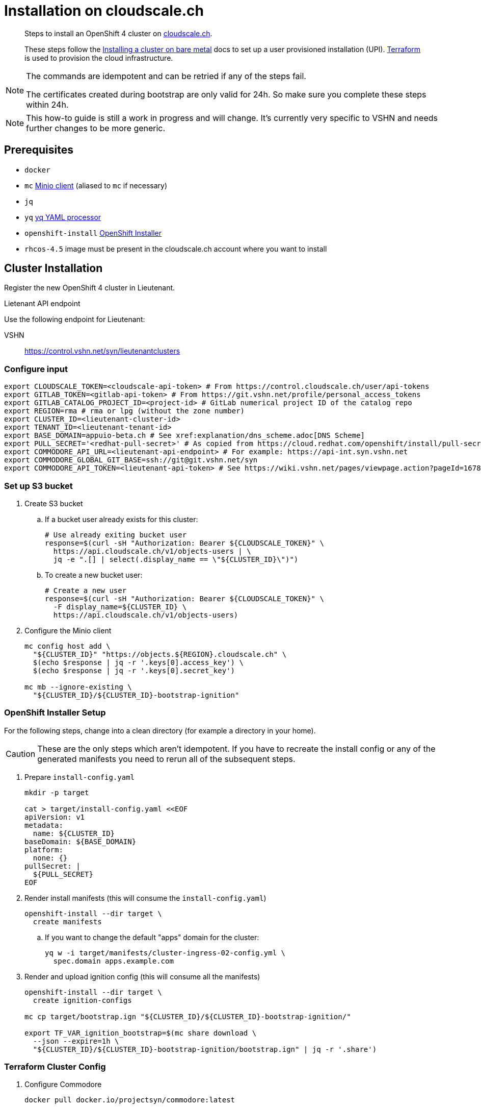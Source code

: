 = Installation on cloudscale.ch

[abstract]
--
Steps to install an OpenShift 4 cluster on https://cloudscale.ch[cloudscale.ch].

These steps follow the https://docs.openshift.com/container-platform/latest/installing/installing_bare_metal/installing-bare-metal.html[Installing a cluster on bare metal] docs to set up a user provisioned installation (UPI).
https://www.terraform.io[Terraform] is used to provision the cloud infrastructure.
--

[NOTE]
--
The commands are idempotent and can be retried if any of the steps fail.

The certificates created during bootstrap are only valid for 24h.
So make sure you complete these steps within 24h.
--

[NOTE]
--
This how-to guide is still a work in progress and will change.
It's currently very specific to VSHN and needs further changes to be more generic.
--


== Prerequisites

* `docker`
* `mc` https://docs.min.io/docs/minio-client-quickstart-guide.html[Minio client] (aliased to `mc` if necessary)
* `jq`
* `yq` https://mikefarah.gitbook.io/yq[yq YAML processor]
* `openshift-install` https://cloud.redhat.com/openshift/install/metal/user-provisioned[OpenShift Installer]
* `rhcos-4.5` image must be present in the cloudscale.ch account where you want to install


== Cluster Installation

Register the new OpenShift 4 cluster in Lieutenant.

.Lietenant API endpoint
****
Use the following endpoint for Lieutenant:

VSHN:: https://control.vshn.net/syn/lieutenantclusters
****

=== Configure input

[source,console]
----
export CLOUDSCALE_TOKEN=<cloudscale-api-token> # From https://control.cloudscale.ch/user/api-tokens
export GITLAB_TOKEN=<gitlab-api-token> # From https://git.vshn.net/profile/personal_access_tokens
export GITLAB_CATALOG_PROJECT_ID=<project-id> # GitLab numerical project ID of the catalog repo
export REGION=rma # rma or lpg (without the zone number)
export CLUSTER_ID=<lieutenant-cluster-id>
export TENANT_ID=<lieutenant-tenant-id>
export BASE_DOMAIN=appuio-beta.ch # See xref:explanation/dns_scheme.adoc[DNS Scheme]
export PULL_SECRET='<redhat-pull-secret>' # As copied from https://cloud.redhat.com/openshift/install/pull-secret "Copy pull secret". value must be inside quotes.
export COMMODORE_API_URL=<lieutenant-api-endpoint> # For example: https://api-int.syn.vshn.net
export COMMODORE_GLOBAL_GIT_BASE=ssh://git@git.vshn.net/syn
export COMMODORE_API_TOKEN=<lieutenant-api-token> # See https://wiki.vshn.net/pages/viewpage.action?pageId=167838622#ClusterRegistryinLieutenantSynfectaCluster(synfection)-Preparation
----

=== Set up S3 bucket

. Create S3 bucket

.. If a bucket user already exists for this cluster:
+
[source,console]
----
# Use already exiting bucket user
response=$(curl -sH "Authorization: Bearer ${CLOUDSCALE_TOKEN}" \
  https://api.cloudscale.ch/v1/objects-users | \
  jq -e ".[] | select(.display_name == \"${CLUSTER_ID}\")")
----

.. To create a new bucket user:
+
[source,console]
----
# Create a new user
response=$(curl -sH "Authorization: Bearer ${CLOUDSCALE_TOKEN}" \
  -F display_name=${CLUSTER_ID} \
  https://api.cloudscale.ch/v1/objects-users)
----

. Configure the Minio client
+
[source,console]
----
mc config host add \
  "${CLUSTER_ID}" "https://objects.${REGION}.cloudscale.ch" \
  $(echo $response | jq -r '.keys[0].access_key') \
  $(echo $response | jq -r '.keys[0].secret_key')

mc mb --ignore-existing \
  "${CLUSTER_ID}/${CLUSTER_ID}-bootstrap-ignition"
----

=== OpenShift Installer Setup

For the following steps, change into a clean directory (for example a directory in your home).

[CAUTION]
These are the only steps which aren't idempotent.
If you have to recreate the install config or any of the generated manifests you need to rerun all of the subsequent steps.

. Prepare `install-config.yaml`
+
[source,console]
----
mkdir -p target

cat > target/install-config.yaml <<EOF
apiVersion: v1
metadata:
  name: ${CLUSTER_ID}
baseDomain: ${BASE_DOMAIN}
platform:
  none: {}
pullSecret: |
  ${PULL_SECRET}
EOF
----

. Render install manifests (this will consume the `install-config.yaml`)
+
[source,console]
----
openshift-install --dir target \
  create manifests
----

.. If you want to change the default "apps" domain for the cluster:
+
[source,console]
----
yq w -i target/manifests/cluster-ingress-02-config.yml \
  spec.domain apps.example.com
----

. Render and upload ignition config (this will consume all the manifests)
+
[source,console]
----
openshift-install --dir target \
  create ignition-configs

mc cp target/bootstrap.ign "${CLUSTER_ID}/${CLUSTER_ID}-bootstrap-ignition/"

export TF_VAR_ignition_bootstrap=$(mc share download \
  --json --expire=1h \
  "${CLUSTER_ID}/${CLUSTER_ID}-bootstrap-ignition/bootstrap.ign" | jq -r '.share')
----

=== Terraform Cluster Config

. Configure Commodore
+
[source,console]
----
docker pull docker.io/projectsyn/commodore:latest

commodore () {
    mkdir -p inventory/classes/global dependencies/lib compiled/ catalog/ cache/
    docker run \
    --interactive=true \
    --tty \
    --rm \
    --user="$(id -u):$(id -u)" \
    --volume "$HOME"/.ssh:/app/.ssh:ro \
    --volume "$PWD"/compiled/:/app/compiled/ \
    --volume "$PWD"/catalog/:/app/catalog \
    --volume "$PWD"/dependencies/:/app/dependencies/ \
    --volume "$PWD"/inventory/:/app/inventory/ \
    --volume ~/.gitconfig:/app/.gitconfig:ro \
    --volume "$PWD"/cache:/app/.cache \
    -e COMMODORE_API_URL=$COMMODORE_API_URL \
    -e COMMODORE_GLOBAL_GIT_BASE=$COMMODORE_GLOBAL_GIT_BASE \
    -e COMMODORE_API_TOKEN=$COMMODORE_API_TOKEN \
    projectsyn/commodore:latest \
    $*
}
----

. Prepare Commodore inventory.
+
This command will fail due to circular dependencies in the Commodore setup.
You will see error messages starting with `Cannot resolve ${openshift:*}`.
As long as all components are cloned for the cluster it's enough to proceed.
+
This can be improved once https://github.com/projectsyn/commodore/issues/135[this issue] is solved.
+
[source,console]
----
# This will fail
commodore catalog compile ${CLUSTER_ID}
----

. Prepare Terraform cluster config
+
[source,console]
----
CA_CERT=$(jq -r '.ignition.security.tls.certificateAuthorities[0].source' \
  target/master.ign | \
  awk -F ',' '{ print $2 }' | \
  base64 --decode)

pushd "inventory/classes/${TENANT_ID}/"

yq w -i "${CLUSTER_ID}.yml" \
  "classes[+]" "components.openshift4-cloudscale"

yq w -i "${CLUSTER_ID}.yml" \
  parameters.openshift.infraID -- "$(jq -r .infraID ../../../target/metadata.json)"
yq w -i "${CLUSTER_ID}.yml" \
  parameters.openshift.clusterID -- "$(jq -r .clusterID ../../../target/metadata.json)"
yq w -i "${CLUSTER_ID}.yml" \
  parameters.openshift.appsDomain -- "apps.${CLUSTER_ID}.${BASE_DOMAIN}"

yq w -i "${CLUSTER_ID}.yml" \
  parameters.openshift4_cloudscale.variables.base_domain -- "${BASE_DOMAIN}"
yq w -i "${CLUSTER_ID}.yml" \
  parameters.openshift4_cloudscale.variables.ignition_ca -- "${CA_CERT}"

git commit -a -m "Setup cluster ${CLUSTER_ID}"
git push

popd
----

. Compile and push Terraform setup
+
[source,console]
----
commodore catalog compile ${CLUSTER_ID} --push -i
----

=== Provision Infrastructure

. Setup Terraform
+
[source,console]
----
tf_image=$(\
  yq r dependencies/openshift4-cloudscale/class/defaults.yml \
  parameters.openshift4_cloudscale.images.terraform.image)
tf_tag=$(\
  yq r dependencies/openshift4-cloudscale/class/defaults.yml \
  parameters.openshift4_cloudscale.images.terraform.tag)

alias terraform='docker run -it --rm \
  -e CLOUDSCALE_TOKEN="${CLOUDSCALE_TOKEN}" \
  -e TF_VAR_ignition_bootstrap="${TF_VAR_ignition_bootstrap}" \
  -w /tf \
  -v $(pwd):/tf \
  -v $CLUSTER_ID:/tf/.terraform \
  --ulimit memlock=-1 \
  ${tf_image}:${tf_tag} terraform'

export GITLAB_STATE_URL="https://git.vshn.net/api/v4/projects/${GITLAB_CATALOG_PROJECT_ID}/terraform/state/cluster"

pushd catalog/manifests/openshift4-cloudscale/

terraform init \
  "-backend-config=address=${GITLAB_STATE_URL}" \
  "-backend-config=lock_address=${GITLAB_STATE_URL}/lock" \
  "-backend-config=unlock_address=${GITLAB_STATE_URL}/lock" \
  "-backend-config=username=$(whoami)" \
  "-backend-config=password=${GITLAB_TOKEN}" \
  "-backend-config=lock_method=POST" \
  "-backend-config=unlock_method=DELETE" \
  "-backend-config=retry_wait_min=5"
----

. Provision bootstrap node
+
[source,console]
----
cat > override.tf <<EOF
module "cluster" {
  bootstrap_count = 1
  master_count    = 0
  infra_count     = 0
  worker_count    = 0
}
EOF

terraform apply
----

. Create the shown DNS records

. Wait for the DNS records to propagate!
+
[source,console]
----
sleep 600
host "api.${CLUSTER_ID}.${BASE_DOMAIN}"
----

. Provision master nodes
+
[source,console]
----
cat > override.tf <<EOF
module "cluster" {
  bootstrap_count = 1
  infra_count     = 0
  worker_count    = 0
}
EOF

terraform apply
----

. Create the remaining DNS records
+
Service DNS records must end with a dot (.)
+
[source,console]
----
terraform output -json | jq -r ".cluster_dns.value"
----

. Wait for bootstrap to complete
+
[source,console]
----
openshift-install --dir ../../../target \
  wait-for bootstrap-complete
----

. Remove bootstrap node and provision infra nodes
+
[source,console]
----
cat > override.tf <<EOF
module "cluster" {
  worker_count    = 0
}
EOF

terraform apply

export KUBECONFIG="$(pwd)/../../../target/auth/kubeconfig"

# Once CSRs in state Pending show up, approve them
# Needs to be run twice, two CSRs for each node need to be approved
while sleep 3; do \
  oc get csr -o go-template='{{range .items}}{{if not .status}}{{.metadata.name}}{{"\n"}}{{end}}{{end}}' | \
  xargs oc adm certificate approve; \
done

kubectl get nodes -lnode-role.kubernetes.io/worker
kubectl label node -lnode-role.kubernetes.io/worker \
  node-role.kubernetes.io/infra=""
----

. Wait for installation to complete
+
[source,console]
----
openshift-install --dir ../../../target \
  wait-for install-complete
----

. Provision worker nodes
+
[source,console]
----
rm override.tf

terraform apply

# Once CSRs in state Pending show up, approve them
# Needs to be run twice, two CSRs for each node need to be approved
while sleep 3; do \
  oc get csr -o go-template='{{range .items}}{{if not .status}}{{.metadata.name}}{{"\n"}}{{end}}{{end}}' | \
  xargs oc adm certificate approve; \
done

kubectl label --overwrite node -lnode-role.kubernetes.io/worker \
  node-role.kubernetes.io/app=""
kubectl label node -lnode-role.kubernetes.io/infra \
  node-role.kubernetes.io/app-
----

. Create secret with S3 credentials https://docs.openshift.com/container-platform/4.5/registry/configuring_registry_storage/configuring-registry-storage-aws-user-infrastructure.html#registry-operator-config-resources-secret-aws_configuring-registry-storage-aws-user-infrastructure[for the registry] (will be https://ticket.vshn.net/browse/APPU-2790[automated])
+
[source,console]
----
oc create secret generic image-registry-private-configuration-user \
--namespace openshift-image-registry \
--from-literal=REGISTRY_STORAGE_S3_ACCESSKEY=$(mc config host ls ${CLUSTER_ID} -json | jq -r .accessKey) \
--from-literal=REGISTRY_STORAGE_S3_SECRETKEY=$(mc config host ls ${CLUSTER_ID} -json | jq -r .secretKey)
----

. Make the cluster Project Syn enabled
+
Install Steward on the cluster according to https://wiki.vshn.net/x/ngMBCg

. Save the admin credentials in the https://password.vshn.net[password manager].
You can find the password in the file `target/auth/kubeadmin-password` and the kubeconfig in `target/auth/kubeconfig`
+
[source,console]
----
popd
ls -l target/auth/
----

. Delete local config files
+
[source,console]
----
rm -r target/
----
